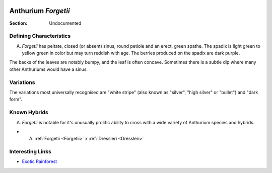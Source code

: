 
.. image:: /images/forgetii/6.jpeg
   :width: 49%
   :align: right
   :target: http://www.aroidpictures.fr/GENERA/ANTHURIUMA-L/anthforgetii.html

.. _Forgetii:

====================
Anthurium *Forgetii*
====================

:Section: Undocumented


Defining Characteristics
------------------------

A. *Forgetii* has peltate, closed (or absent) sinus, round petiole and an erect, green spathe. The spadix is light green to yellow green in color but may turn reddish with age. The berries produced on the spadix are dark purple.

The backs of the leaves are notably bumpy, and the leaf is often concave. Sometimes there is a subtle dip where many other Anthuriums would have a sinus.

.. image:: /images/forgetii/1.png
   :width: 49%
   :target: https://www.instagram.com/p/COmdzFojFlI/

.. image:: /images/forgetii/5.jpeg
   :width: 49%
   :target: http://www.aroidpictures.fr/GENERA/ANTHURIUMA-L/anthforgetii.html



Variations
-----------------
The variations most universally recognised are "white stripe" (also known as "silver", "high silver" or "bullet") and "dark form".

.. image:: /images/forgetii/3.png
   :width: 49%
   :target: https://www.instagram.com/p/COqMxlogggb/

.. image:: /images/forgetii/4.png
   :width: 49%
   :target: https://www.instagram.com/p/COX-NCFgkQm/



Known Hybrids
-----------------

A. *Forgetii* is notable for it's unusually prolific ability to cross with a wide variety of Anthurium species and hybrids.

- A. :ref:`Forgetii <Forgetii>` x :ref:`Dressleri <Dressleri>`

Interesting Links
-----------------

- `Exotic Rainforest <https://www.exoticrainforest.com/Anthurium%20forgetti%20pc.html>`_